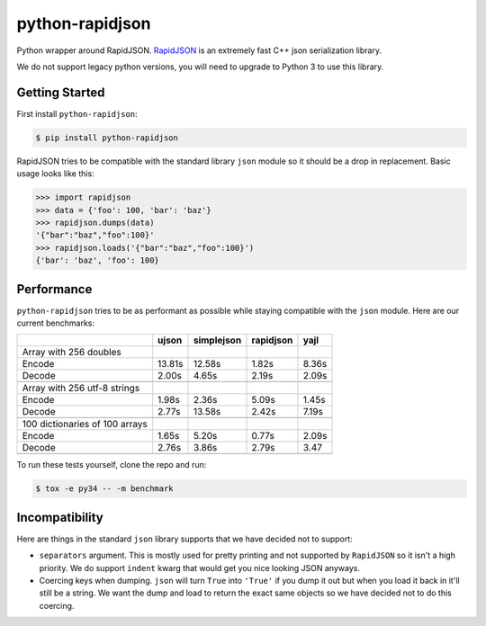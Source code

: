 python-rapidjson
================
Python wrapper around RapidJSON. RapidJSON_ is an extremely fast C++ json
serialization library.

We do not support legacy python versions, you will need to upgrade to Python 3
to use this library.


Getting Started
---------------
First install ``python-rapidjson``:

.. code-block:: bash

    $ pip install python-rapidjson


RapidJSON tries to be compatible with the standard library ``json`` module so
it should be a drop in replacement. Basic usage looks like this:

.. code-block:: python

    >>> import rapidjson
    >>> data = {'foo': 100, 'bar': 'baz'}
    >>> rapidjson.dumps(data)
    '{"bar":"baz","foo":100}'
    >>> rapidjson.loads('{"bar":"baz","foo":100}')
    {'bar': 'baz', 'foo': 100}


Performance
-----------
``python-rapidjson`` tries to be as performant as possible while staying
compatible with the ``json`` module.  Here are our current benchmarks:

+-----------------------------------------+--------+------------+------------+-----------+
|                                         | ujson  | simplejson | rapidjson  | yajl      |
+=========================================+========+============+============+===========+
|Array with 256 doubles                   |        |            |            |           |
+-----------------------------------------+--------+------------+------------+-----------+
| Encode                                  | 13.81s | 12.58s     | 1.82s      | 8.36s     |
+-----------------------------------------+--------+------------+------------+-----------+
| Decode                                  | 2.00s  | 4.65s      | 2.19s      | 2.09s     |
+-----------------------------------------+--------+------------+------------+-----------+
|                                         |        |            |            |           |
+-----------------------------------------+--------+------------+------------+-----------+
| Array with 256 utf-8 strings            |        |            |            |           |
+-----------------------------------------+--------+------------+------------+-----------+
| Encode                                  | 1.98s  | 2.36s      | 5.09s      | 1.45s     |
+-----------------------------------------+--------+------------+------------+-----------+
| Decode                                  | 2.77s  | 13.58s     | 2.42s      | 7.19s     |
+-----------------------------------------+--------+------------+------------+-----------+
|                                         |        |            |            |           |
+-----------------------------------------+--------+------------+------------+-----------+
|100 dictionaries of 100 arrays           |        |            |            |           |
+-----------------------------------------+--------+------------+------------+-----------+
| Encode                                  | 1.65s  | 5.20s      | 0.77s      | 2.09s     |
+-----------------------------------------+--------+------------+------------+-----------+
| Decode                                  | 2.76s  | 3.86s      | 2.79s      | 3.47      |
+-----------------------------------------+--------+------------+------------+-----------+
|                                         |        |            |            |           |
+-----------------------------------------+--------+------------+------------+-----------+

To run these tests yourself, clone the repo and run:

.. code-block::

   $ tox -e py34 -- -m benchmark


Incompatibility
---------------
Here are things in the standard ``json`` library supports that we have decided
not to support:

* ``separators`` argument. This is mostly used for pretty printing and not
  supported by ``RapidJSON`` so it isn't a high priority. We do support
  ``indent`` kwarg that would get you nice looking JSON anyways.

* Coercing keys when dumping. ``json`` will turn ``True`` into ``'True'`` if you
  dump it out but when you load it back in it'll still be a string. We want the
  dump and load to return the exact same objects so we have decided not to do
  this coercing.

.. _RapidJSON: https://github.com/miloyip/rapidjson

